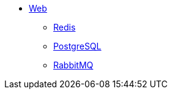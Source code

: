 * xref:index.adoc[Web]
** xref:redis.adoc[Redis]
** xref:postgresql.adoc[PostgreSQL]
** xref:rabbitmq.adoc[RabbitMQ]